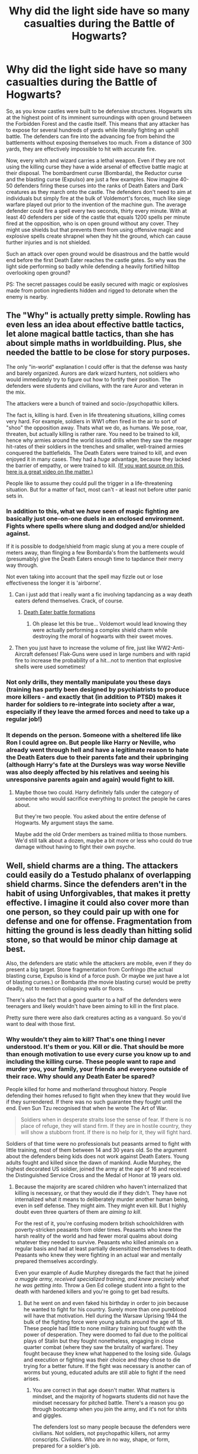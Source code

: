 #+TITLE: Why did the light side have so many casualties during the Battle of Hogwarts?

* Why did the light side have so many casualties during the Battle of Hogwarts?
:PROPERTIES:
:Author: Hellstrike
:Score: 3
:DateUnix: 1494183094.0
:DateShort: 2017-May-07
:FlairText: Discussion
:END:
So, as you know castles were built to be defensive structures. Hogwarts sits at the highest point of its imminent surroundings with open ground between the Forbidden Forest and the castle itself. This means that any attacker has to expose for several hundreds of yards while literally fighting an uphill battle. The defenders can fire into the advancing foe from behind the battlements without exposing themselves too much. From a distance of 300 yards, they are effectively impossible to hit with accurate fire.

Now, every witch and wizard carries a lethal weapon. Even if they are not using the killing curse they have a wide arsenal of effective battle magic at their disposal. The bombardment curse (Bombarda), the Reductor curse and the blasting curse (Expulso) are just a few examples. Now imagine 40-50 defenders firing these curses into the ranks of Death Eaters and Dark creatures as they march onto the castle. The defenders don't need to aim at individuals but simply fire at the bulk of Voldemort's forces, much like siege warfare played out prior to the invention of the machine gun. The average defender could fire a spell every two seconds, thirty every minute. With at least 40 defenders per side of the castle that equals 1200 spells per minute fired at the opposition, who is on open ground without any cover. They might use shields but that prevents them from using offensive magic and explosive spells create shrapnel when they hit the ground, which can cause further injuries and is not shielded.

Such an attack over open ground would be disastrous and the battle would end before the first Death Eater reaches the castle gates. So why was the light side performing so badly while defending a heavily fortified hilltop overlooking open ground?

PS: The secret passages could be easily secured with magic or explosives made from potion ingredients hidden and rigged to detonate when the enemy is nearby.


** The "Why" is actually pretty simple. Rowling has even less an idea about effective battle tactics, let alone magical battle tactics, than she has about simple maths in worldbuilding. Plus, she needed the battle to be close for story purposes.

The only "in-world" explanation I could offer is that the defense was hasty and barely organized. Aurors are dark wizard hunters, not soldiers who would immediately try to figure out how to fortify their position. The defenders were students and civilians, with the rare Auror and veteran in the mix.

The attackers were a bunch of trained and socio-/psychopathic killers.

The fact is, killing is hard. Even in life threatening situations, killing comes very hard. For example, soldiers in WW1 often fired in the air to sort of "shoo" the opposition away. Thats what we do, as humans. We pose, roar, threaten, but actually killing is rather rare. You need to be trained to kill, hence why armies around the world issued drills when they saw the meager hit-rates of their soldiers in the trenches and smaller, well-trained armies conquered the battlefields. The Death Eaters were trained to kill, and even enjoyed it in many cases. They had a /huge/ advantage, because they lacked the barrier of empathy, or were trained to kill. [[https://www.youtube.com/watch?v=zViyZGmBhvs][(If you want source on this, here is a great video on the matter.)]]

People like to assume they could pull the trigger in a life-threatening situation. But for a matter of fact, most can't - at least not before utter panic sets in.
:PROPERTIES:
:Author: UndeadBBQ
:Score: 33
:DateUnix: 1494186721.0
:DateShort: 2017-May-08
:END:

*** In addition to this, what we /have/ seen of magic fighting are basically just one-on-one duels in an enclosed environment. Fights where spells where slung and dodged and/or shielded against.

If it is possible to dodge/shield from magic slung at you a mere couple of meters away, than flinging a few Bombarda's from the battlements would (presumably) give the Death Eaters enough time to tapdance their merry way through.

Not even taking into account that the spell may fizzle out or lose effectiveness the longer it is 'airborne'.
:PROPERTIES:
:Author: ThatPieceOfFiller
:Score: 8
:DateUnix: 1494187572.0
:DateShort: 2017-May-08
:END:

**** Can i just add that i really want a fic involving tapdancing as a way death eaters defend themselves. Crack, of course.
:PROPERTIES:
:Score: 3
:DateUnix: 1494203602.0
:DateShort: 2017-May-08
:END:

***** [[https://www.youtube.com/watch?v=hQGQPkFUE0A][Death Eater battle formations]]
:PROPERTIES:
:Author: UndeadBBQ
:Score: 3
:DateUnix: 1494234943.0
:DateShort: 2017-May-08
:END:

****** Oh please let this be true... Voldemort would lead knowing they were actually performing a complex shield charm while destroying the moral of hogwarts with their sweet moves.
:PROPERTIES:
:Score: 2
:DateUnix: 1494235165.0
:DateShort: 2017-May-08
:END:


**** Then you just have to increase the volume of fire, just like WW2-Anti-Aircraft defenses! Flak-Guns were used in large numbers and with rapid fire to increase the probability of a hit...not to mention that explosive shells were used sometimes!
:PROPERTIES:
:Author: Laxian
:Score: 1
:DateUnix: 1494246795.0
:DateShort: 2017-May-08
:END:


*** Not only drills, they mentally manipulate you these days (training has partly been designed by psychiatrists to produce more killers - and exactly that (in addition to PTSD) makes it harder for soldiers to re-integrate into society after a war, especially if they leave the armed forces and need to take up a regular job!)
:PROPERTIES:
:Author: Laxian
:Score: 1
:DateUnix: 1494246704.0
:DateShort: 2017-May-08
:END:


*** It depends on the person. Someone with a sheltered life like Ron I could agree on. But people like Harry or Neville, who already went through hell and have a legitimate reason to hate the Death Eaters due to their parents fate and their upbringing (although Harry's fate at the Dursleys was way worse Neville was also deeply affected by his relatives and seeing his unresponsive parents again and again) would fight to kill.
:PROPERTIES:
:Author: Hellstrike
:Score: -7
:DateUnix: 1494186982.0
:DateShort: 2017-May-08
:END:

**** Maybe those two could. Harry definitely falls under the category of someone who would sacrifice everything to protect the people he cares about.

But they're two people. You asked about the entire defense of Hogwarts. My argument stays the same.

Maybe add the old Order members as trained militia to those numbers. We'd still talk about a dozen, maybe a bit more or less who could do true damage without having to fight their own psyche.
:PROPERTIES:
:Author: UndeadBBQ
:Score: 9
:DateUnix: 1494187660.0
:DateShort: 2017-May-08
:END:


** Well, shield charms are a thing. The attackers could easily do a Testudo phalanx of overlapping shield charms. Since the defenders aren't in the habit of using Unforgivables, that makes it pretty effective. I imagine it could also cover more than one person, so they could pair up with one for defense and one for offense. Fragmentation from hitting the ground is less deadly than hitting solid stone, so that would be minor chip damage at best.

Also, the defenders are static while the attackers are mobile, even if they do present a big target. Stone fragmentation from Confringo (the actual blasting curse, Expulso is kind of a force push. Or maybe we just have a lot of blasting curses.) or Bombarda (the movie blasting curse) would be pretty deadly, not to mention collapsing walls or floors.

There's also the fact that a good quarter to a half of the defenders were teenagers and likely wouldn't have been aiming to kill in the first place.

Pretty sure there were also dark creatures acting as a vanguard. So you'd want to deal with those first.
:PROPERTIES:
:Author: Averant
:Score: 7
:DateUnix: 1494184479.0
:DateShort: 2017-May-07
:END:

*** Why wouldn't they aim to kill? That's one thing I never understood. It's them or you. Kill or die. That should be more than enough motivation to use every curse you know up to and including the killing curse. These people want to rape and murder you, your family, your friends and everyone outside of their race. Why should any Death Eater be spared?

People killed for home and motherland throughout history. People defending their homes refused to fight when they knew that they would live if they surrendered. If there was no such guarantee they fought until the end. Even Sun Tzu recognised that when he wrote The Art of War.

#+begin_quote
  Soldiers when in desperate straits lose the sense of fear. If there is no place of refuge, they will stand firm. If they are in hostile country, they will show a stubborn front. If there is no help for it, they will fight hard.
#+end_quote

Soldiers of that time were no professionals but peasants armed to fight with little training, most of them between 14 and 30 years old. So the argument about the defenders being kids does not work against Death Eaters. Young adults fought and killed since the dawn of mankind. Audie Murphey, the highest decorated US soldier, joined the army at the age of 16 and received the Distinguished Service Cross and the Medal of Honor at 19 years old.
:PROPERTIES:
:Author: Hellstrike
:Score: -1
:DateUnix: 1494185475.0
:DateShort: 2017-May-08
:END:

**** Because the majority are scared children who haven't internalized that killing is necessary, or that they would die if they didn't. They have not internalized what it means to deliberately murder another human being, even in self defense. They might aim. They might even kill. But I highly doubt even three quarters of them are /aiming to kill/.

For the rest of it, you're confusing modern british schoolchildren with poverty-stricken peasants from older times. Peasants who knew the harsh reality of the world and had fewer moral qualms about doing whatever they needed to survive. Peasants who killed animals on a regular basis and had at least partially desensitized themselves to death. Peasants who knew they were fighting in an actual war and mentally prepared themselves accordingly.

Even your example of Audie Murphey disregards the fact that he joined /a muggle army, received specialized training, and knew precisely what he was getting into./ Throw a Gen Ed college student into a fight to the death with hardened killers and you're going to get bad results.
:PROPERTIES:
:Author: Averant
:Score: 9
:DateUnix: 1494190681.0
:DateShort: 2017-May-08
:END:

***** But he went on and even faked his birthday in order to join because he wanted to fight for his country. Surely more than one pureblood will have that motivation. Hell during the Warsaw Uprising 1944 the bulk of the fighting force were young adults around the age of 18. These people had little to none military training but fought with the power of desperation. They were doomed to fail due to the political plays of Stalin but they fought nonetheless, engaging in close quarter combat (where they saw the brutality of warfare). They fought because they knew what happened to the losing side. Gulags and execution or fighting was their choice and they chose to die trying for a better future. If the fight was necessary is another can of worms but young, educated adults are still able to fight if the need arises.
:PROPERTIES:
:Author: Hellstrike
:Score: 0
:DateUnix: 1494192349.0
:DateShort: 2017-May-08
:END:

****** You are correct in that age doesn't matter. What matters is mindset, and the majority of hogwarts students did not have the mindset necessary for pitched battle. There's a reason you go through bootcamp when you join the army, and it's not for shits and giggles.

The defenders lost so many people because the defenders were civilians. Not soldiers, not psychopathic killers, not army conscripts. Civilians. Who are in no way, shape, or form, prepared for a soldier's job.

I think we're going to have to agree to disagree here.
:PROPERTIES:
:Author: Averant
:Score: 9
:DateUnix: 1494192900.0
:DateShort: 2017-May-08
:END:

******* I'd raise a counterpoint about the mindset of the defenders of Hogwarts. They were throwing Mandrakes over the walls. A Mandrake's cry is lethal to anyone who hears it. Therefore at least some of the defenders were using the magical equivalent of a gas attack (potential for paralysing or killing the enemy in large numbers) and had no moral issues with it. And Professor Sprout as well as Mrs. Longbottom seems to agree with the sentiment of lethal force.
:PROPERTIES:
:Author: Hellstrike
:Score: 1
:DateUnix: 1494196227.0
:DateShort: 2017-May-08
:END:

******** I don't think that's a very strong counterpoint. There's an element of separation from the consequences of throwing a Mandrake over the wall into the enemy. They'd psychologically believe they didn't kill the enemy, the Mandrake did. At least in the moment.

Professor Sprout and Mrs. Longbottom experienced the first war and their losses. It makes sense for them to have a different view than scared school kids. They have a wealth of experiences behind them that children don't.
:PROPERTIES:
:Author: boomberrybella
:Score: 9
:DateUnix: 1494202642.0
:DateShort: 2017-May-08
:END:


******** And like a gas attack it has the potential to hurt both sides, so they very well may have been committing friendly fire; what does /that/ say about them?

You asked why the defender's casualties were higher and I've said my piece. For all we know the casualties were equal, and Rowling just never wrote about it.
:PROPERTIES:
:Author: Averant
:Score: 2
:DateUnix: 1494202458.0
:DateShort: 2017-May-08
:END:


****** Well, what would have happened to the losing side? Voldemort made it pretty clear that he was first and foremost after Harry. He said he'd let everyone else go if they surrendered Harry. I don't think he would have killed all the defenders of Hogwarts if they had lost. Life would have sucked for them, not to the point of gulags and executions.
:PROPERTIES:
:Author: socke42
:Score: 1
:DateUnix: 1494197829.0
:DateShort: 2017-May-08
:END:


** I would say that the Hogwarts defenders are less likely to use or be able to use lethal force. Magic can seemingly save people from a lot of physical damage (Harry's fall in PoA, Neville bouncing). This means the attackers can patch people up and send them back to the line. Adding to that, the castle and its grounds are large, so there might not be enough people to cover the whole of the castle's exterior, allowing attackers to close in. Giants also act as tanks, absorbing and dealing large amounts of damage. I also believe that the attacking side had a larger initial force, while the defenders didn't gain numerical superiority until reinforcements from Hogmeade and other areas arrived. While you are correct about how quickly spells can be fired, I find it unlikely that many witches and wizards could sustain that pace of spell fire for longer than a few minutes at most and would likely be tired afterwards. Finally, it is unlikely that the attackers didn't create cover as they advanced on the castle, and were also likely spread evenly around the castle and on broom. All of these factors are why the attackers could likely reach Hogwarts with fewer casualties than a non-magical force.
:PROPERTIES:
:Author: CrazyFarmerJones
:Score: 3
:DateUnix: 1494185259.0
:DateShort: 2017-May-07
:END:

*** You only need a few minutes of fire, especially if using the killing or blasting curse. That's more than 1000 potential kills each minute. There won't be much opposition left after that time because most of the spells would find a target, be it a spider, giant or Death Eater. Even if you only kill 1/4 of the opposition that is more than enough to break their force because another quarter will be injured beyond the capabilities of field healing before they reach the castle. Harry was slowed by Dumbledore and Neville performed accidental magic. And while you can mend bones and cuts within seconds detached limbs and crushed organs are an entirely different matter. Because that's the kind of damage you face when under fire by explosive spells that have the ability to break a massive stone wall.
:PROPERTIES:
:Author: Hellstrike
:Score: 1
:DateUnix: 1494186653.0
:DateShort: 2017-May-08
:END:

**** "Because that's the kind of damage you face when under fire by explosive spells that have the ability to break a massive stone wall."

... You know the enemy has access to the exact same spells and voldemort's army isn't the immobile group hiding behind massive stone walls...
:PROPERTIES:
:Author: PawnJJ
:Score: 2
:DateUnix: 1494207466.0
:DateShort: 2017-May-08
:END:


** Probably because they pulled a stinking Dumbledore :( - as in:

They didn't put their enemies in the ground permanently and used stunners and other non-deadly curses, while the Deatheaters simply use killing curses and other dark magic (like that cutting curse Dolohov hit Hermione with in the Department of Mysteries in 5th year!)

Most of them don't have the stomach for killing and only do so when absolutely necessary, while the Deatheaters are professional terrorists and have no compunctions about taking somebodies life - especially if it's "only a half-blood, blood-traitor or a worse: A mudblood!" - the Deatheaters might not have been trained, but an untrained person with a gun is still more lethal than most trained people who don't like to kill and only use tasers!

Add a lack of tactics (using existing fortifications, adding some to it where needed, using stuff like land-mines (or a magical version of that), trap-spells etc.) on the light side (they are vigilantes not trained soldiers, even most Aurors would probably barely make it in a non-magical army or police-force (especially something like SWAT!)), coordination etc.

Not to mention that their morale has been eroded - the DEs control Britain and for them it's also, probably, death (or Azkaban) if they get caught, so they are highly motivated (not to mention that Voldemort will torture them if they fail, if he survives of course)

ps: Exactly this (that they don't have compunctions about using unforgivables and killing) is why I think all DEs should have been tossed through the veil after the light won, but nope, the likes of Malfoy - again (in Lucius's case!) - got off with a slap on the wrist!
:PROPERTIES:
:Author: Laxian
:Score: 2
:DateUnix: 1494246226.0
:DateShort: 2017-May-08
:END:

*** Actually the Death Eaters committed high treason against the Crown which was punishable by hanging until the late 1990s.
:PROPERTIES:
:Author: Hellstrike
:Score: 1
:DateUnix: 1494254683.0
:DateShort: 2017-May-08
:END:


** Voldemort had access to hundreds of dementors, a group of giants, he had roused the acromantula, he had groups of imperiused wizards at his call. As wizards they also had access to brooms.

Essentially he had an infinitely mobile fighting force that could attack from virtually any vector fighting against an immobile ragtag group of adults and children.

Fill the sky with the nigh invulnerable dementors and you've effectively taken out the defending forces most deadly and hardened fighters (the best fighters are also probably the only ones who can maintain a patronus). Have a large contingent of broomstick bound wizards lay down covering bombarda's upon the battlements to make these high school aged children even scared to peak their heads out. Send in small groups of dissillusioned troops to provide effective sappers and wreak havoc upon any lightly defended portion of the castle.

Then send in a blitzkrieg of Giants to the main gate. The 25 foot behemoths could cover a measly 300 yards rather quickly. With this group send your imperiused wizards, make the opponent hesitate even more to land that killing blow. Back that up with a heavy dose of covering fire and the highly magic resistant giants should have no trouble breaching the gates.

After that the defending force must split their attention both internally and outside which would allow voldemort to push his advantage even more.
:PROPERTIES:
:Author: PawnJJ
:Score: 1
:DateUnix: 1494208780.0
:DateShort: 2017-May-08
:END:


** They did what was easy instead of what was right - they did not cast to kill.
:PROPERTIES:
:Author: ABZB
:Score: 1
:DateUnix: 1494247728.0
:DateShort: 2017-May-08
:END:


** Honestly? Their damn pacifist fighting style.

/Stupefy/ and /Expelliarmus/ aren't so useful against hordes, where if one enemy goes down, another can just wake them right back up with a counterspell.

Pretty sure its only in fanon and AU versions of the battle that anyone - of the main characters, at least - actually used spells like /Bombarda/ and /Reducto/ directly against enemies - we only ever see Harry in canon using them against objects and obstacles.
:PROPERTIES:
:Author: 360Saturn
:Score: 1
:DateUnix: 1494411286.0
:DateShort: 2017-May-10
:END:


** I'll take the other side. The light did unrealistically well. A competent, organized group of combatants should have have overwhelmed the civilian irregulars.

The cheap, cannon-compliant solution is to note that children can cast Fiendfyre. The Imperius curse exists. And McGonagall's defense tactic is to pack everyone into a room and lock all the doors.

But that's unsatisfying. So let's rule out strategies that revolve around treachery or professorial incompetence.

Instead, we'll use your scenario. A siege of Hogwarts. The Light has 200 civilian defenders. Figure that about half of them are kids. The other half are older students or civilian adults. They're divided like you suggest, with 40 / wall, and the last 40 inside the castle or on the roof or something.

The Death Eaters have about 40 people. And they've got a few hours to prepare.

Other people have talked about willingness-to-kill. So, let's handwave that. The defenders are able to shoot their spells at the attackers.

The problem is aim. Wands look like a less-ergonomic version of pistols. And they don't have sights. Competitive pistol competitions put their targets are ranges like 10, 25 or 50 meters.

Untrained civilians aren't going to hit human sized targets at 300 meters. They're definitely not going to hit moving, invisible, human-sized targets at that distance, in a battle, at night.

This gives the death-eaters another unsatisfying exploit. They can win by attrition. Get close enough to trade spells. Wait until someone is downed. Retreat, reenervate your guys. Repeat. Any defenders you hit are out for the fight as broken bones still take a while to heal.

So, let's rule that out. Maybe renervate is really costly to cast. Or Voldemort wants the castle taken by dawn. Or whatever. The death eaters need to actually take Hogwarts.

Static fortifications are a great protection against arrows. They're much less helpful against artillery or fire. And, from the damage to Hogwarts, we know that the Death Eaters have combat spells that can damage stone.

So, to take a wall, you'd use fog + disillusionment + a broomstick. Have your people approach the castle arrowslits / embrasures from slightly above. Then everyone casts something explosive or burning down into their assigned opening.

If you want to get fancy about it, send the attackers in pairs. One to cast the explosive spell. And another to handle detection spells and defense, or to catch their partner in case a defender happens to notice the disillusioned attackers.

At that point, you've got a trained team of fighters standing off against some schoolchildren and civilians. And the fight ends pretty quickly.
:PROPERTIES:
:Author: FishNetwork
:Score: 1
:DateUnix: 1494559531.0
:DateShort: 2017-May-12
:END:
